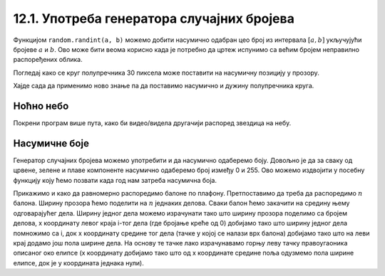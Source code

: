 12.1. Употреба генератора случајних бројева 
===========================================

Функцијом ``random.randint(a, b)`` можемо добити насумично одабран цео
број из интервала :math:`[a, b]` укључујући бројеве :math:`a` и :math:`b`. 
Ово може бити веома корисно када је
потребно да цртеж испунимо са већим бројем неправилно распоређених
облика. 

.. reveal:: реалан_број_из_интервала
   :showtitle: Сазнај више
   :hidetitle: Сакриј

   Функцијом ``random.uniform(a, b)`` добијамо насумично
   одабрани реалан број из интервала :math:`[a, b]`. Дакле, укључујући бројеве `a` и `b`.

Погледај како се круг полупречника 30 пиксела може поставити на насумичну позицију у прозору.

.. activecode:: krug_nasumicno
   :passivecode: true

   # nasumično određujemo koordinatu x centra kruga a da pri tom bude u prozoru
   x = random.randint(0, sirina)

   # nasumično određujemo koordinatu y centra kruga a da pri tom bude u prozoru
   y = random.randint(0, visina)

   # crtamo krug na nasumičnoj poziciji
   pg.draw.circle(prozor, pg.Color("black"), (x, y),  30)

Хајде сада да применимо ново знање па да поставимо насумично и дужину полупречника круга.

.. activecode:: krug_nasumicno_1
   :passivecode: true

   x = random.randint(0, sirina)
   y = random.randint(0, visina)

   # nasumično određujemo dužinu poluprečnika
   r = random.randint(20, 30)

   # crtamo krug nasumične dužine poluprečnika na nasumičnoj poziciji 
   pg.draw.circle(prozor, pg.Color("black"), (x, y),  r)

Ноћно небо
''''''''''

.. questionnote::

   Смркнуло се и небо је препуно звездица. Уз звездице се види и млад
   месец. Нацртај такав цртеж.


Покрени програм више пута, како би видео/видела другачији распоред звездица на небу.

.. activecode:: nocno_nebo
   :playtask:
   :nocodelens:
   :modaloutput: 
   :enablecopy:
   :includexsrc: _includes/mesec_i_zvezdice.py

   # bojimo pozadinu prozora u crno
   prozor.fill(pg.Color("black"))

   # crtamo 100 nasumično raspoređenih zvezdica
   for i in range(100):
       # nasumično određujemo koordinate
       x = random.randint(0, sirina)
       y = ???
       # crtamo zvezdicu kao mali krug
       ???

   # crtamo mlad mesec pomoću jednog crnog i jednog belog kruga
   pg.draw.circle(prozor, pg.Color("white"), (100, 100),  30)
   pg.draw.circle(prozor, pg.Color("black"), (???, ???),  30)

   
Насумичне боје
''''''''''''''

.. questionnote::

   Украсићемо собу тако што ћемо на плафон окачити 5 балона у
   насумично одабраним бојама. Напиши програм који исцртава овакав
   цртеж, при чему ћеш сваки балон цртати у облику елипсе.

Генератор случајних бројева можемо употребити и да насумично одаберемо
боју. Довољно је да за сваку од црвене, зелене и плаве компоненте
насумично одаберемо број између 0 и 255. Ово можемо издвојити у
посебну функцију коју ћемо позвати када год нам затреба насумична
боја.

Прикажимо и како да равномерно распоредимо балоне по
плафону. Претпоставимо да треба да распоредимо :math:`n` балона.
Ширину прозора ћемо поделити на :math:`n` једнаких делова. Сваки балон
ћемо закачити на средину њему одговарајућег дела. Ширину једног дела
можемо израчунати тако што ширину прозора поделимо са бројем делова, x
координату левог краја i-тог дела (где бројање креће од 0) добијамо
тако што ширину једног дела помножимо са i, док x координату средине
тог дела (тачке у којој се налази врх балона) добијамо тако што на
леви крај додамо још пола ширине дела. На основу те тачке лако
израчунавамо горњу леву тачку правоугаоника описаног око елипсе (x
координату добијамо тако што од x координате средине поља одузмемо пола
ширине елипсе, док је y координата једнака нули).

.. activecode:: baloni
   :playtask:
   :nocodelens:
   :modaloutput: 
   :enablecopy:
   :includexsrc: _includes/baloni.py

   # funkcija koja na nasumičan način određuje boju
   def nasumicna_boja():
       return (random.randint(0, 255), ???,  random.randint(0, 255))

   # bojimo pozadinu prozora u crno
   prozor.fill(pg.Color("yellow"))

   # crtamo balone
   broj_balona = 5
   sirina_polja = ???
   sirina_balona = 50
   visina_balona = 70
   for i in range(broj_balona):
       centar_polja = i*sirina_polja + sirina_polja / 2
       pg.draw.ellipse(prozor, ???, (???, ???, ???, ???))
